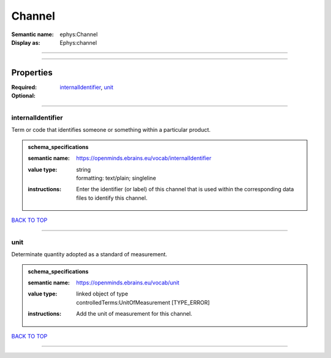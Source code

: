 #######
Channel
#######

:Semantic name: ephys:Channel

:Display as: Ephys:channel


------------

------------

Properties
##########

:Required: `internalIdentifier <internalIdentifier_heading_>`_, `unit <unit_heading_>`_
:Optional:

------------

.. _internalIdentifier_heading:

******************
internalIdentifier
******************

Term or code that identifies someone or something within a particular product.

.. admonition:: schema_specifications

   :semantic name: https://openminds.ebrains.eu/vocab/internalIdentifier
   :value type: | string
                | formatting: text/plain; singleline
   :instructions: Enter the identifier (or label) of this channel that is used within the corresponding data files to identify this channel.

`BACK TO TOP <Channel_>`_

------------

.. _unit_heading:

****
unit
****

Determinate quantity adopted as a standard of measurement.

.. admonition:: schema_specifications

   :semantic name: https://openminds.ebrains.eu/vocab/unit
   :value type: | linked object of type
                | controlledTerms:UnitOfMeasurement \[TYPE_ERROR\]
   :instructions: Add the unit of measurement for this channel.

`BACK TO TOP <Channel_>`_

------------

